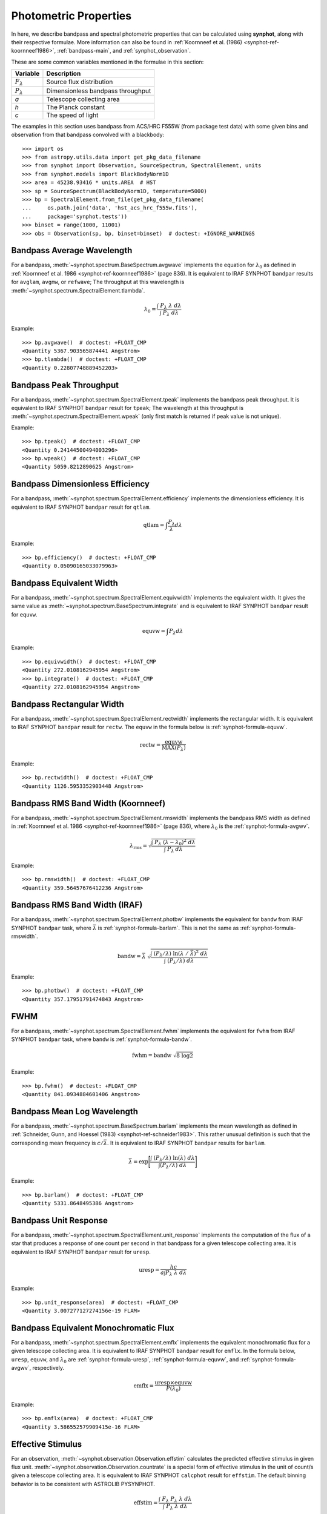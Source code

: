 .. _synphot_formulae:

Photometric Properties
======================

In here, we describe bandpass and spectral photometric properties that can be
calculated using **synphot**, along with their respective formulae.
More information can also be found in
:ref:`Koornneef et al. (1986) <synphot-ref-koornneef1986>`,
:ref:`bandpass-main`, and :ref:`synphot_observation`.

These are some common variables mentioned in the formulae in this section:

=================== =================================
Variable            Description
=================== =================================
:math:`F_{\lambda}` Source flux distribution
:math:`P_{\lambda}` Dimensionless bandpass throughput
*a*                 Telescope collecting area
*h*                 The Planck constant
*c*                 The speed of light
=================== =================================

The examples in this section uses bandpass from ACS/HRC F555W (from package
test data) with some given bins and observation from that bandpass convolved
with a blackbody::

    >>> import os
    >>> from astropy.utils.data import get_pkg_data_filename
    >>> from synphot import Observation, SourceSpectrum, SpectralElement, units
    >>> from synphot.models import BlackBodyNorm1D
    >>> area = 45238.93416 * units.AREA  # HST
    >>> sp = SourceSpectrum(BlackBodyNorm1D, temperature=5000)
    >>> bp = SpectralElement.from_file(get_pkg_data_filename(
    ...     os.path.join('data', 'hst_acs_hrc_f555w.fits'),
    ...     package='synphot.tests'))
    >>> binset = range(1000, 11001)
    >>> obs = Observation(sp, bp, binset=binset)  # doctest: +IGNORE_WARNINGS


.. _synphot-formula-avgwv:

Bandpass Average Wavelength
---------------------------

For a bandpass, :meth:`~synphot.spectrum.BaseSpectrum.avgwave` implements
the equation for :math:`\lambda_{0}` as defined in
:ref:`Koornneef et al. 1986 <synphot-ref-koornneef1986>` (page 836). It is
equivalent to IRAF SYNPHOT ``bandpar`` results for ``avglam``,
``avgmw``, or ``refwave``; The throughput at this wavelength is
:meth:`~synphot.spectrum.SpectralElement.tlambda`.

.. math::

    \lambda_{0} = \frac{\int \; P_{\lambda} \; \lambda \; d\lambda }{\int \; P_{\lambda} \; d\lambda}

Example::

    >>> bp.avgwave()  # doctest: +FLOAT_CMP
    <Quantity 5367.903565874441 Angstrom>
    >>> bp.tlambda()  # doctest: +FLOAT_CMP
    <Quantity 0.22807748889452203>


.. _synphot-formula-tpeak:

Bandpass Peak Throughput
------------------------

For a bandpass, :meth:`~synphot.spectrum.SpectralElement.tpeak` implements the
bandpass peak throughput. It is equivalent to IRAF SYNPHOT ``bandpar`` result
for ``tpeak``; The wavelength at this throughput is
:meth:`~synphot.spectrum.SpectralElement.wpeak` (only first match is returned
if peak value is not unique).

Example::

    >>> bp.tpeak()  # doctest: +FLOAT_CMP
    <Quantity 0.24144500494003296>
    >>> bp.wpeak()  # doctest: +FLOAT_CMP
    <Quantity 5059.8212890625 Angstrom>


.. _synphot-formula-qtlam:

Bandpass Dimensionless Efficiency
---------------------------------

For a bandpass, :meth:`~synphot.spectrum.SpectralElement.efficiency` implements
the dimensionless efficiency. It is equivalent to IRAF SYNPHOT ``bandpar``
result for ``qtlam``.

.. math::

    \text{qtlam} = \int \frac{P_{\lambda}}{\lambda} d\lambda

Example::

    >>> bp.efficiency()  # doctest: +FLOAT_CMP
    <Quantity 0.05090165033079963>


.. _synphot-formula-equvw:

Bandpass Equivalent Width
-------------------------

For a bandpass, :meth:`~synphot.spectrum.SpectralElement.equivwidth` implements
the equivalent width. It gives the same value as
:meth:`~synphot.spectrum.BaseSpectrum.integrate` and is equivalent to
IRAF SYNPHOT ``bandpar`` result for ``equvw``.

.. math::

    \text{equvw} = \int P_{\lambda} d\lambda

Example::

    >>> bp.equivwidth()  # doctest: +FLOAT_CMP
    <Quantity 272.0108162945954 Angstrom>
    >>> bp.integrate()  # doctest: +FLOAT_CMP
    <Quantity 272.0108162945954 Angstrom>


.. _synphot-formula-rectw:

Bandpass Rectangular Width
--------------------------

For a bandpass, :meth:`~synphot.spectrum.SpectralElement.rectwidth` implements
the rectangular width. It is equivalent to IRAF SYNPHOT ``bandpar`` result for
``rectw``. The ``equvw`` in the formula below is :ref:`synphot-formula-equvw`.

.. math::

    \text{rectw} = \frac{\text{equvw}}{\text{MAX}(P_{\lambda})}

Example::

    >>> bp.rectwidth()  # doctest: +FLOAT_CMP
    <Quantity 1126.5953352903448 Angstrom>


.. _synphot-formula-rmswidth:

Bandpass RMS Band Width (Koornneef)
-----------------------------------

For a bandpass, :meth:`~synphot.spectrum.SpectralElement.rmswidth` implements
the bandpass RMS width as defined in
:ref:`Koornneef et al. 1986 <synphot-ref-koornneef1986>` (page 836), where
:math:`\lambda_{0}` is the :ref:`synphot-formula-avgwv`.

.. math::

    \lambda_{\text{rms}} = \sqrt{\frac{\int \; P_{\lambda} \; (\lambda - \lambda_{0})^{2} \; d\lambda}{\int \; P_{\lambda} \: d\lambda}}

Example::

    >>> bp.rmswidth()  # doctest: +FLOAT_CMP
    <Quantity 359.56457676412236 Angstrom>


.. _synphot-formula-bandw:

Bandpass RMS Band Width (IRAF)
------------------------------

For a bandpass, :meth:`~synphot.spectrum.SpectralElement.photbw` implements the
equivalent for ``bandw`` from IRAF SYNPHOT ``bandpar`` task, where
:math:`\bar{\lambda}` is :ref:`synphot-formula-barlam`. This is not the same
as :ref:`synphot-formula-rmswidth`.

.. math::

    \text{bandw} = \bar{\lambda} \; \sqrt{\frac{\int \; (P_{\lambda} / \lambda) \; \ln(\lambda \; / \; \bar{\lambda})^{2} \; d\lambda}{\int \; (P_{\lambda} / \lambda) \; d\lambda}}

Example::

    >>> bp.photbw()  # doctest: +FLOAT_CMP
    <Quantity 357.17951791474843 Angstrom>


.. _synphot-formula-fwhm:

FWHM
----

For a bandpass, :meth:`~synphot.spectrum.SpectralElement.fwhm` implements the
equivalent for ``fwhm`` from IRAF SYNPHOT ``bandpar`` task, where ``bandw``
is :ref:`synphot-formula-bandw`.

.. math::

    \text{fwhm} = \text{bandw} \; \sqrt{8 \; \log 2}

Example::

    >>> bp.fwhm()  # doctest: +FLOAT_CMP
    <Quantity 841.0934884601406 Angstrom>


.. _synphot-formula-barlam:

Bandpass Mean Log Wavelength
----------------------------

For a bandpass, :meth:`~synphot.spectrum.BaseSpectrum.barlam` implements the
mean wavelength as defined in
:ref:`Schneider, Gunn, and Hoessel (1983) <synphot-ref-schneider1983>`.
This rather unusual definition is such that the corresponding mean frequency is
:math:`c / \bar{\lambda}`.
It is equivalent to IRAF SYNPHOT ``bandpar`` results for ``barlam``.

.. math::

    \bar{\lambda} = \exp\Bigg[\frac{\int \; (P_{\lambda} / \lambda) \; \ln(\lambda) \; d\lambda}{\int (P_{\lambda} / \lambda) \; d\lambda}\Bigg]

Example::

    >>> bp.barlam()  # doctest: +FLOAT_CMP
    <Quantity 5331.8648495386 Angstrom>


.. _synphot-formula-uresp:

Bandpass Unit Response
----------------------

For a bandpass, :meth:`~synphot.spectrum.SpectralElement.unit_response`
implements the computation of the flux of a star that produces a response of
one count per second in that bandpass for a given telescope collecting area.
It is equivalent to IRAF SYNPHOT ``bandpar`` result for ``uresp``.

.. math::

    \text{uresp} = \frac{hc}{a \int P_{\lambda}\; \lambda\; d\lambda}

Example::

    >>> bp.unit_response(area)  # doctest: +FLOAT_CMP
    <Quantity 3.007277127274156e-19 FLAM>


.. _synphot-formula-emflx:

Bandpass Equivalent Monochromatic Flux
--------------------------------------

For a bandpass, :meth:`~synphot.spectrum.SpectralElement.emflx` implements the
equivalent monochromatic flux for a given telescope collecting area.
It is equivalent to IRAF SYNPHOT ``bandpar`` result for ``emflx``.
In the formula below, ``uresp``, ``equvw``, and :math:`\lambda_{0}` are
:ref:`synphot-formula-uresp`, :ref:`synphot-formula-equvw`, and
:ref:`synphot-formula-avgwv`, respectively.

.. math::

    \text{emflx} = \frac{\text{uresp} \times \text{equvw}}{P(\lambda_{0})}

Example::

    >>> bp.emflx(area)  # doctest: +FLOAT_CMP
    <Quantity 3.586552579909415e-16 FLAM>

.. _synphot-formula-effstim:

Effective Stimulus
------------------

For an observation, :meth:`~synphot.observation.Observation.effstim` calculates
the predicted effective stimulus in given flux unit.
:meth:`~synphot.observation.Observation.countrate` is a special form of
effective stimulus in the unit of count/s given a telescope collecting area.
It is equivalent to IRAF SYNPHOT ``calcphot`` result for ``effstim``.
The default binning behavior is to be consistent with ASTROLIB PYSYNPHOT.

.. math::

    \text{effstim} = \frac{\int\; F_{\lambda}\; P_{\lambda}\; \lambda\; d\lambda}{\int\; P_{\lambda}\; \lambda\; d\lambda}

Example::

    >>> obs.effstim()  # doctest: +FLOAT_CMP
    <Quantity 0.00053744 PHOTLAM>
    >>> obs.effstim('flam')  # doctest: +FLOAT_CMP
    <Quantity 1.99333435e-15 FLAM>
    >>> obs.effstim('count', area=area)  # Not binned  # doctest: +FLOAT_CMP
    <Quantity 6628.36886854 ct / s>
    >>> obs.countrate(area=area, binned=False)  # doctest: +FLOAT_CMP
    <Quantity 6628.36886854 ct / s>
    >>> obs.countrate(area=area)  # Binned  # doctest: +FLOAT_CMP
    <Quantity 6628.36888121 ct / s>


.. _synphot-formula-effwave:

Effective Wavelength
--------------------

For an observation,
:meth:`~synphot.observation.Observation.effective_wavelength`
implements the effective wavelength, as defined in
:ref:`Koornneef et al. 1986 <synphot-ref-koornneef1986>` (page 836), where flux
unit is converted to FLAM prior to calculations.
It is equivalent to IRAF SYNPHOT ``calcphot`` result for ``efflerg``.
For backward compatibility, there is also an option (``mode='efflphot'``) to
calculate this using flux in PHOTLAM, which is equivalent to IRAF SYNPHOT
``calcphot`` result for ``efflphot``.
The default binning behavior is to be consistent with ASTROLIB PYSYNPHOT.

.. math::

    \lambda_{\text{eff}} = \frac{\int \; F_{\lambda} \; P_{\lambda} \; \lambda^2 \; d\lambda}{\int \; F_{\lambda} \; P_{\lambda} \; \lambda \; d\lambda}

Example::

    >>> obs.effective_wavelength()  # Binned  # doctest: +FLOAT_CMP
    <Quantity 5401.26785017 Angstrom>
    >>> obs.effective_wavelength(mode='efflphot')  # Deprecated  # doctest: +SKIP
    WARNING: AstropyDeprecationWarning: Usage of EFFLPHOT is deprecated. [...]
    <Quantity 5424.92986116 Angstrom>


.. _synphot-formula-pivwv:

Pivot Wavelength
----------------

For a bandpass or a source spectrum,
:meth:`~synphot.spectrum.BaseSpectrum.pivot` calculates the pivot wavelength.
It is equivalent to IRAF SYNPHOT result for ``pivwv`` and ``pivot``.
The formula shown applies to a bandpass. For a source, replace
:math:`P_{\lambda}` with :math:`F_{\lambda}` below.

.. math::

    \lambda_{\text{pivot}} = \sqrt{\frac{\int \: P_{\lambda} \; \lambda \; d\lambda}{\int(P_{\lambda} \; / \; \lambda) \; d\lambda}}

Example::

    >>> bp.pivot()  # doctest: +FLOAT_CMP
    <Quantity 5355.863596422958 Angstrom>
    >>> obs.pivot()  # Not binned  # doctest: +FLOAT_CMP
    <Quantity 5389.368734064575 Angstrom>
